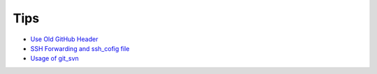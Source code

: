 ====
Tips
====

* `Use Old GitHub Header <2015-06-21-use-old-github-header/README.rst>`_
* `SSH Forwarding and ssh_cofig file <2015-06-28-ssh-forwarding-config/README.rst>`_
* `Usage of git_svn <2015-06-28-usage-of-git-svn/README.rst>`_
